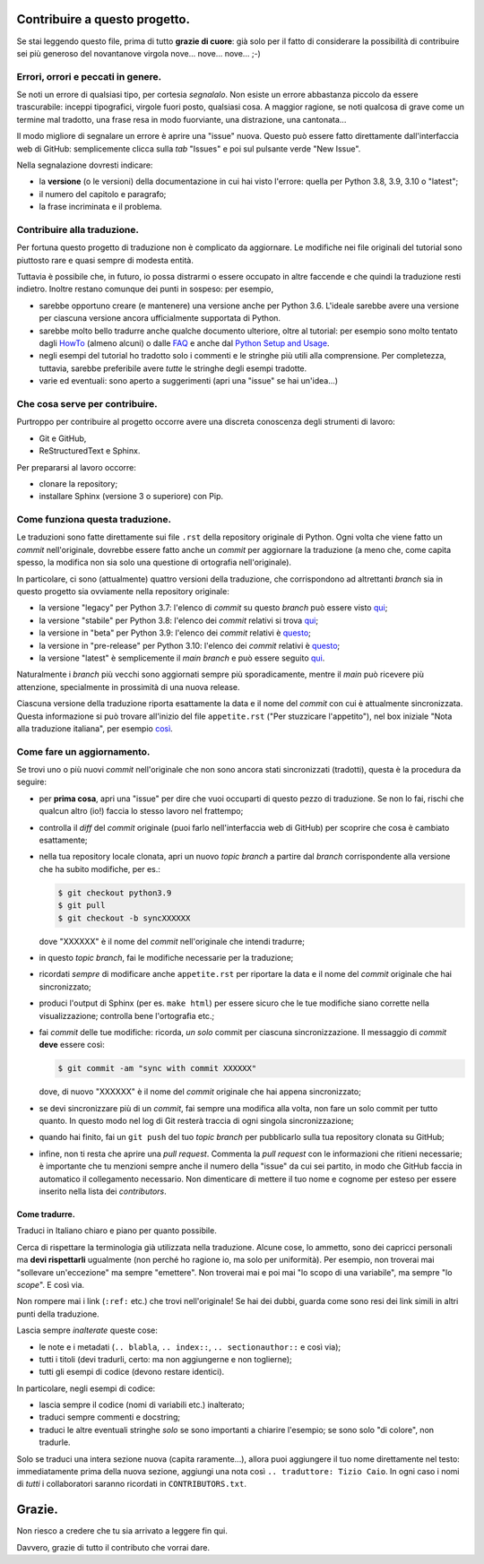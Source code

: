 Contribuire a questo progetto.
==============================

Se stai leggendo questo file, prima di tutto **grazie di cuore**: già solo 
per il fatto di considerare la possibilità di contribuire sei più generoso 
del novantanove virgola nove... nove... nove... ;-)

Errori, orrori e peccati in genere.
-----------------------------------

Se noti un errore di qualsiasi tipo, per cortesia *segnalalo*. Non esiste un 
errore abbastanza piccolo da essere trascurabile: inceppi tipografici, 
virgole fuori posto, qualsiasi cosa. A maggior ragione, se noti qualcosa di 
grave come un termine mal tradotto, una frase resa in modo fuorviante, una 
distrazione, una cantonata... 

Il modo migliore di segnalare un errore è aprire una "issue" nuova. Questo 
può essere fatto direttamente dall'interfaccia web di GitHub: semplicemente 
clicca sulla *tab* "Issues" e poi sul pulsante verde "New Issue". 

Nella segnalazione dovresti indicare: 

* la **versione** (o le versioni) della documentazione in cui hai visto 
  l'errore: quella per Python 3.8, 3.9, 3.10 o "latest";

* il numero del capitolo e paragrafo;

* la frase incriminata e il problema. 

Contribuire alla traduzione.
----------------------------

Per fortuna questo progetto di traduzione non è complicato da aggiornare. Le 
modifiche nei file originali del tutorial sono piuttosto rare e quasi sempre 
di modesta entità. 

Tuttavia è possibile che, in futuro, io possa distrarmi o essere occupato in 
altre faccende e che quindi la traduzione resti indietro. Inoltre restano 
comunque dei punti in sospeso: per esempio, 

* sarebbe opportuno creare (e mantenere) una versione anche per Python 3.6. 
  L'ideale sarebbe avere una versione per ciascuna versione ancora 
  ufficialmente supportata di Python.

* sarebbe molto bello tradurre anche qualche documento ulteriore, oltre al 
  tutorial: per esempio sono molto tentato dagli 
  `HowTo <https://docs.python.org/3/howto/index.html>`_ (almeno alcuni) o 
  dalle `FAQ <https://docs.python.org/3/faq/index.html>`_ e anche dal 
  `Python Setup and Usage <https://docs.python.org/3/using/index.html>`_.

* negli esempi del tutorial ho tradotto solo i commenti e le stringhe più 
  utili alla comprensione. Per completezza, tuttavia, sarebbe preferibile 
  avere *tutte* le stringhe degli esempi tradotte. 

* varie ed eventuali: sono aperto a suggerimenti (apri una "issue" se hai 
  un'idea...)

Che cosa serve per contribuire.
-------------------------------

Purtroppo per contribuire al progetto occorre avere una discreta conoscenza 
degli strumenti di lavoro: 

* Git e GitHub, 

* ReStructuredText e Sphinx. 

Per prepararsi al lavoro occorre:

* clonare la repository; 

* installare Sphinx (versione 3 o superiore) con Pip.

Come funziona questa traduzione.
--------------------------------

Le traduzioni sono fatte direttamente sui file ``.rst`` della repository 
originale di Python. Ogni volta che viene fatto un *commit* nell'originale, 
dovrebbe essere fatto anche  un *commit* per aggiornare la traduzione (a meno 
che, come capita spesso, la modifica non sia solo una questione di ortografia 
nell'originale). 

In particolare, ci sono (attualmente) quattro versioni della traduzione, che 
corrispondono ad altrettanti *branch* sia in questo progetto sia ovviamente 
nella repository originale: 

* la versione "legacy" per Python 3.7: l'elenco di *commit* su questo *branch* 
  può essere visto 
  `qui <https://github.com/python/cpython/commits/3.7/Doc/tutorial>`_;

* la versione "stabile" per Python 3.8: l'elenco dei *commit* relativi si trova 
  `qui <https://github.com/python/cpython/commits/3.8/Doc/tutorial>`_;

* la versione in "beta" per Python 3.9: l'elenco dei *commit* 
  relativi è 
  `questo <https://github.com/python/cpython/commits/3.9/Doc/tutorial>`_;

* la versione in "pre-release" per Python 3.10: l'elenco dei *commit* 
  relativi è 
  `questo <https://github.com/python/cpython/commits/3.10/Doc/tutorial>`_;

* la versione "latest" è semplicemente il *main branch* e può essere seguito 
  `qui <https://github.com/python/cpython/commits/main/Doc/tutorial>`_. 

Naturalmente i *branch* più vecchi sono aggiornati sempre più sporadicamente, 
mentre il *main* può ricevere più attenzione, specialmente in prossimità di 
una nuova release. 

Ciascuna versione della traduzione riporta esattamente la data e il nome del 
*commit* con cui è attualmente sincronizzata. Questa informazione si può 
trovare all'inizio del file ``appetite.rst`` ("Per stuzzicare l'appetito"), 
nel box iniziale "Nota alla traduzione italiana", per esempio 
`così <https://pytutorial-it.readthedocs.io/it/python3.8/appetite.html>`_.

Come fare un aggiornamento.
---------------------------

Se trovi uno o più nuovi *commit* nell'originale che non sono ancora stati 
sincronizzati (tradotti), questa è la procedura da seguire: 

* per **prima cosa**, apri una "issue" per dire che vuoi occuparti di questo 
  pezzo di traduzione. Se non lo fai, rischi che qualcun altro (io!) faccia 
  lo stesso lavoro nel frattempo;
  
* controlla il *diff* del *commit* originale (puoi farlo nell'interfaccia web 
  di GitHub) per scoprire che cosa è cambiato esattamente; 

* nella tua repository locale clonata, apri un nuovo *topic branch* a partire 
  dal *branch* corrispondente alla versione che ha subito modifiche, per es.: 

  .. code-block:: bash

    $ git checkout python3.9
    $ git pull
    $ git checkout -b syncXXXXXX

  dove "XXXXXX" è il nome del *commit* nell'originale che intendi tradurre; 

* in questo *topic branch*, fai le modifiche necessarie per la traduzione;

* ricordati *sempre* di modificare anche ``appetite.rst`` per riportare la 
  data e il nome del *commit* originale che hai sincronizzato; 

* produci l'output di Sphinx (per es. ``make html``) per essere sicuro che 
  le tue modifiche siano corrette nella visualizzazione; controlla bene 
  l'ortografia etc.; 
  
* fai *commit* delle tue modifiche: ricorda, *un solo* commit per ciascuna 
  sincronizzazione. Il messaggio di *commit* **deve** essere così:

  .. code-block:: bash

    $ git commit -am "sync with commit XXXXXX"

  dove, di nuovo "XXXXXX" è il nome del *commit* originale che hai 
  appena sincronizzato;

* se devi sincronizzare più di un *commit*, fai sempre una modifica alla 
  volta, non fare un solo commit per tutto quanto. In questo modo nel log 
  di Git resterà traccia di ogni singola sincronizzazione; 

* quando hai finito, fai un ``git push`` del tuo *topic branch* per 
  pubblicarlo sulla tua repository clonata su GitHub;

* infine, non ti resta che aprire una *pull request*. Commenta la 
  *pull request* con le informazioni che ritieni necessarie; è importante 
  che tu menzioni sempre anche il numero della "issue" da cui sei partito, 
  in modo che GitHub faccia in automatico il collegamento necessario. 
  Non dimenticare di mettere il tuo nome e cognome per esteso per essere 
  inserito nella lista dei *contributors*. 

Come tradurre.
^^^^^^^^^^^^^^

Traduci in Italiano chiaro e piano per quanto possibile. 

Cerca di rispettare la terminologia già utilizzata nella traduzione. Alcune 
cose, lo ammetto, sono dei capricci personali ma **devi rispettarli** 
ugualmente (non perché ho ragione io, ma solo per uniformità). Per esempio, 
non troverai mai "sollevare un'eccezione" ma sempre "emettere". Non troverai 
mai e poi mai "lo scopo di una variabile", ma sempre "lo *scope*". E così via.

Non rompere mai i link (``:ref:`` etc.) che trovi nell'originale! Se hai dei 
dubbi, guarda come sono resi dei link simili in altri punti della traduzione. 

Lascia sempre *inalterate* queste cose:

* le note e i metadati (``.. blabla``, ``.. index::``, ``.. sectionauthor::`` 
  e così via);

* tutti i titoli (devi tradurli, certo: ma non aggiungerne e non toglierne);

* tutti gli esempi di codice (devono restare identici). 

In particolare, negli esempi di codice: 

* lascia sempre il codice (nomi di variabili etc.) inalterato;

* traduci sempre commenti e docstring;

* traduci le altre eventuali stringhe *solo* se sono importanti a chiarire 
  l'esempio; se sono solo "di colore", non tradurle. 

Solo se traduci una intera sezione nuova (capita raramente...), allora puoi 
aggiungere il tuo nome direttamente nel testo: immediatamente prima della 
nuova sezione, aggiungi una nota così ``.. traduttore: Tizio Caio``. In ogni 
caso i nomi di *tutti* i collaboratori saranno ricordati in 
``CONTRIBUTORS.txt``.

Grazie.
=======

Non riesco a credere che tu sia arrivato a leggere fin qui. 

Davvero, grazie di tutto il contributo che vorrai dare. 
